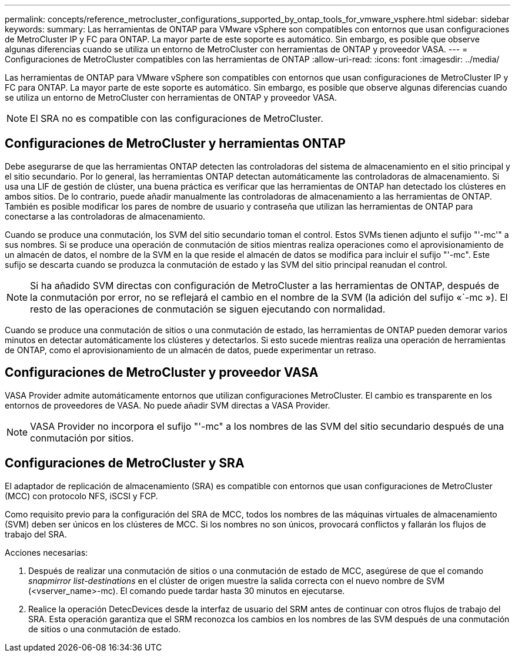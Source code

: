 ---
permalink: concepts/reference_metrocluster_configurations_supported_by_ontap_tools_for_vmware_vsphere.html 
sidebar: sidebar 
keywords:  
summary: Las herramientas de ONTAP para VMware vSphere son compatibles con entornos que usan configuraciones de MetroCluster IP y FC para ONTAP. La mayor parte de este soporte es automático. Sin embargo, es posible que observe algunas diferencias cuando se utiliza un entorno de MetroCluster con herramientas de ONTAP y proveedor VASA. 
---
= Configuraciones de MetroCluster compatibles con las herramientas de ONTAP
:allow-uri-read: 
:icons: font
:imagesdir: ../media/


[role="lead"]
Las herramientas de ONTAP para VMware vSphere son compatibles con entornos que usan configuraciones de MetroCluster IP y FC para ONTAP. La mayor parte de este soporte es automático. Sin embargo, es posible que observe algunas diferencias cuando se utiliza un entorno de MetroCluster con herramientas de ONTAP y proveedor VASA.


NOTE: El SRA no es compatible con las configuraciones de MetroCluster.



== Configuraciones de MetroCluster y herramientas ONTAP

Debe asegurarse de que las herramientas ONTAP detecten las controladoras del sistema de almacenamiento en el sitio principal y el sitio secundario. Por lo general, las herramientas ONTAP detectan automáticamente las controladoras de almacenamiento. Si usa una LIF de gestión de clúster, una buena práctica es verificar que las herramientas de ONTAP han detectado los clústeres en ambos sitios. De lo contrario, puede añadir manualmente las controladoras de almacenamiento a las herramientas de ONTAP. También es posible modificar los pares de nombre de usuario y contraseña que utilizan las herramientas de ONTAP para conectarse a las controladoras de almacenamiento.

Cuando se produce una conmutación, los SVM del sitio secundario toman el control. Estos SVMs tienen adjunto el sufijo "'-mc'" a sus nombres. Si se produce una operación de conmutación de sitios mientras realiza operaciones como el aprovisionamiento de un almacén de datos, el nombre de la SVM en la que reside el almacén de datos se modifica para incluir el sufijo "'-mc". Este sufijo se descarta cuando se produzca la conmutación de estado y las SVM del sitio principal reanudan el control.


NOTE: Si ha añadido SVM directas con configuración de MetroCluster a las herramientas de ONTAP, después de la conmutación por error, no se reflejará el cambio en el nombre de la SVM (la adición del sufijo «`-mc »). El resto de las operaciones de conmutación se siguen ejecutando con normalidad.

Cuando se produce una conmutación de sitios o una conmutación de estado, las herramientas de ONTAP pueden demorar varios minutos en detectar automáticamente los clústeres y detectarlos. Si esto sucede mientras realiza una operación de herramientas de ONTAP, como el aprovisionamiento de un almacén de datos, puede experimentar un retraso.



== Configuraciones de MetroCluster y proveedor VASA

VASA Provider admite automáticamente entornos que utilizan configuraciones MetroCluster. El cambio es transparente en los entornos de proveedores de VASA. No puede añadir SVM directas a VASA Provider.


NOTE: VASA Provider no incorpora el sufijo "'-mc" a los nombres de las SVM del sitio secundario después de una conmutación por sitios.



== Configuraciones de MetroCluster y SRA

El adaptador de replicación de almacenamiento (SRA) es compatible con entornos que usan configuraciones de MetroCluster (MCC) con protocolo NFS, iSCSI y FCP.

Como requisito previo para la configuración del SRA de MCC, todos los nombres de las máquinas virtuales de almacenamiento (SVM) deben ser únicos en los clústeres de MCC. Si los nombres no son únicos, provocará conflictos y fallarán los flujos de trabajo del SRA.

Acciones necesarias:

. Después de realizar una conmutación de sitios o una conmutación de estado de MCC, asegúrese de que el comando _snapmirror list-destinations_ en el clúster de origen muestre la salida correcta con el nuevo nombre de SVM (<vserver_name>-mc). El comando puede tardar hasta 30 minutos en ejecutarse.
. Realice la operación DetecDevices desde la interfaz de usuario del SRM antes de continuar con otros flujos de trabajo del SRA. Esta operación garantiza que el SRM reconozca los cambios en los nombres de las SVM después de una conmutación de sitios o una conmutación de estado.

